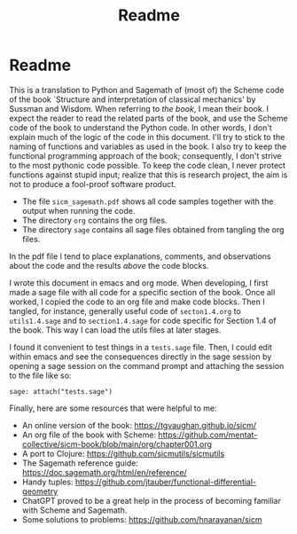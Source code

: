 #+TITLE: Readme
#+AUTHOR: Nicky

#+OPTIONS: toc:nil author:nil date:nil title:t

#+LATEX_CLASS: subfiles
#+LATEX_CLASS_OPTIONS: [sicm_sagemath]

* Readme

This is a translation to Python and Sagemath of (most of) the Scheme code of the book `Structure and interpretation of classical mechanics' by Sussman and Wisdom.
When referring to /the book/, I mean their book.
I expect the reader to read the related parts of the book, and use the Scheme code of the book to understand the Python code.
In other words, I don't explain much of the logic of the code in this document.
I'll try to stick to the naming of functions and variables as used in the book.
I also try to keep the functional programming approach of the book; consequently, I don't strive to the most pythonic code possible.
To keep the code clean, I never protect functions against stupid input; realize that this is research project, the aim is not to produce a fool-proof software product.

- The file ~sicm_sagemath.pdf~ shows all code samples together with the output when running the code.
- The directory ~org~ contains the org files.
- The directory ~sage~ contains all sage files  obtained from tangling the org files.

In the pdf file I tend to place explanations, comments, and observations about the code and the results /above/ the code blocks.

I wrote this document in emacs and org mode.
When developing, I first made a sage file with all code for a specific section of the book.
Once all worked, I copied the code to an org file and make code blocks.
Then I tangled, for instance, generally useful code of ~secton1.4.org~ to ~utils1.4.sage~ and to ~section1.4.sage~ for code specific for  Section 1.4 of the book. This way I can load the utils files at later stages.

I found it convenient to test things in a ~tests.sage~ file.
Then, I could edit within emacs and see the consequences directly in the sage session by opening a sage session on the command prompt and attaching the session to the file like so:
#+begin_example
sage: attach("tests.sage")
#+end_example

Finally, here are some resources that were helpful to me:
- An online version of the book: [[https://tgvaughan.github.io/sicm/]]
- An org file of the book  with Scheme: https://github.com/mentat-collective/sicm-book/blob/main/org/chapter001.org
- A port to Clojure: https://github.com/sicmutils/sicmutils
- The Sagemath reference guide: [[https://doc.sagemath.org/html/en/reference/]]
- Handy tuples: https://github.com/jtauber/functional-differential-geometry
- ChatGPT proved to be a great help in the process of becoming familiar with Scheme and Sagemath.
- Some solutions to problems: https://github.com/hnarayanan/sicm
